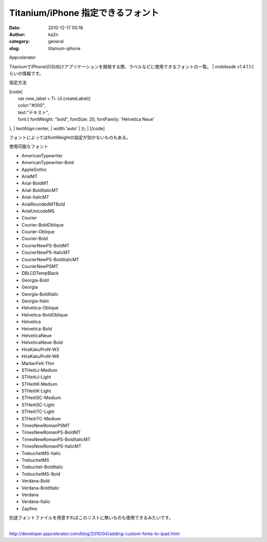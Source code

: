 Titanium/iPhone 指定できるフォント
##################################
:date: 2010-12-17 00:16
:author: ka2n
:category: general
:slug: titanium-iphone

| Appcelerator
TitaniumでiPhone(iOS)向けアプリケーションを開発する際、ラベルなどに使用できるフォントの一覧。
|  mobilesdk v1.4.1.1くらいの情報です。

指定方法

| [code]
|  var new\_label = Ti. UI.createLabel({
|  color:"#000",
|  text:"テキスト",
|  font:{ fontWeight: "bold", fontSize: 20, fontFamily: 'Helvetica Neue'
},
|  textAlign:center,
|  width:'auto'
|  });
|  [/code]

フォントによってはfontWeightの指定が効かないものもある。

使用可能なフォント

-  AmericanTypewriter
-  AmericanTypewriter-Bold
-  AppleGothic
-  ArialMT
-  Arial-BoldMT
-  Arial-BoldItalicMT
-  Arial-ItalicMT
-  ArialRoundedMTBold
-  ArialUnicodeMS
-  Courier
-  Courier-BoldOblique
-  Courier-Oblique
-  Courier-Bold
-  CourierNewPS-BoldMT
-  CourierNewPS-ItalicMT
-  CourierNewPS-BoldItalicMT
-  CourierNewPSMT
-  DBLCDTempBlack
-  Georgia-Bold
-  Georgia
-  Georgia-BoldItalic
-  Georgia-Italic
-  Helvetica-Oblique
-  Helvetica-BoldOblique
-  Helvetica
-  Helvetica-Bold
-  HelveticaNeue
-  HelveticaNeue-Bold
-  HiraKakuProN-W3
-  HiraKakuProN-W6
-  MarkerFelt-Thin
-  STHeitiJ-Medium
-  STHeitiJ-Light
-  STHeitiK-Medium
-  STHeitiK-Light
-  STHeitiSC-Medium
-  STHeitiSC-Light
-  STHeitiTC-Light
-  STHeitiTC-Medium
-  TimesNewRomanPSMT
-  TimesNewRomanPS-BoldMT
-  TimesNewRomanPS-BoldItalicMT
-  TimesNewRomanPS-ItalicMT
-  TrebuchetMS-Italic
-  TrebuchetMS
-  Trebuchet-BoldItalic
-  TrebuchetMS-Bold
-  Verdana-Bold
-  Verdana-BoldItalic
-  Verdana
-  Verdana-Italic
-  Zapfino

| 別途フォントファイルを用意すればこのリストに無いものも使用できるみたいです。
| 
http://developer.appcelerator.com/blog/2010/04/adding-custom-fonts-to-ipad.html
